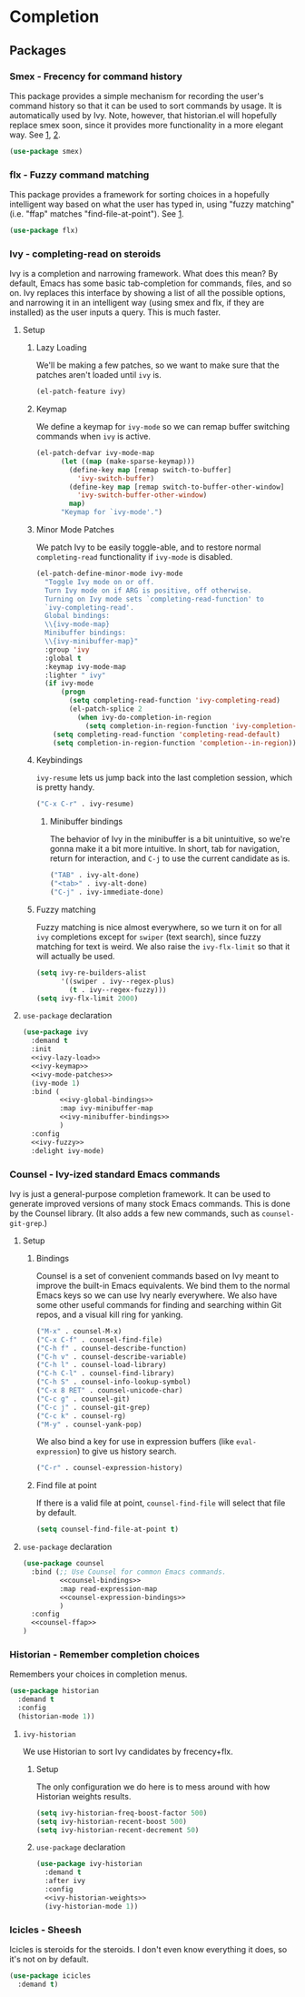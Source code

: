 * Completion
** Requires                                                       :noexport:

#+begin_src emacs-lisp
  ;;; the-completion.el --- Completion systems

  (require 'the-appearance)
  (require 'the-libraries)
  (require 'the-package)
  (require 'the-patch)
#+end_src

** Packages
*** Smex - Frecency for command history
This package provides a simple mechanism for recording the user's
command history so that it can be used to sort commands by usage. It
is automatically used by Ivy. Note, however, that historian.el will
hopefully replace smex soon, since it provides more functionality in a
more elegant way. See [[https://github.com/nonsequitur/smex][1]], [[https://github.com/PythonNut/historian.el][2]].

#+begin_src emacs-lisp
  (use-package smex)
#+end_src

*** flx - Fuzzy command matching
This package provides a framework for sorting choices in a hopefully
intelligent way based on what the user has typed in, using "fuzzy
matching" (i.e. "ffap" matches "find-file-at-point"). See [[https://github.com/lewang/flx][1]].

#+begin_src emacs-lisp
  (use-package flx)
#+end_src

*** Ivy - completing-read on steroids
Ivy is a completion and narrowing framework. What does this mean?
By default, Emacs has some basic tab-completion for commands,
files, and so on. Ivy replaces this interface by showing a list of
all the possible options, and narrowing it in an intelligent
way (using smex and flx, if they are installed) as the user inputs
a query. This is much faster.
**** Setup
:PROPERTIES:
:header-args: :tangle no
:END:
***** Lazy Loading
We'll be making a few patches, so we want to make sure that the
patches aren't loaded until =ivy= is.

#+NAME: ivy-lazy-load
#+begin_src emacs-lisp
  (el-patch-feature ivy)
#+end_src
***** Keymap
We define a keymap for =ivy-mode= so we can remap buffer switching
commands when =ivy= is active.
#+NAME: ivy-keymap
#+begin_src emacs-lisp
  (el-patch-defvar ivy-mode-map
        (let ((map (make-sparse-keymap)))
          (define-key map [remap switch-to-buffer]
            'ivy-switch-buffer)
          (define-key map [remap switch-to-buffer-other-window]
            'ivy-switch-buffer-other-window)
          map)
        "Keymap for `ivy-mode'.")
#+end_src
***** Minor Mode Patches
We patch Ivy to be easily toggle-able, and to restore normal
=completing-read= functionality if =ivy-mode= is disabled.
#+NAME: ivy-mode-patches
#+begin_src emacs-lisp
  (el-patch-define-minor-mode ivy-mode
    "Toggle Ivy mode on or off.
    Turn Ivy mode on if ARG is positive, off otherwise.
    Turning on Ivy mode sets `completing-read-function' to
    `ivy-completing-read'.
    Global bindings:
    \\{ivy-mode-map}
    Minibuffer bindings:
    \\{ivy-minibuffer-map}"
    :group 'ivy
    :global t
    :keymap ivy-mode-map
    :lighter " ivy"
    (if ivy-mode
        (progn
          (setq completing-read-function 'ivy-completing-read)
          (el-patch-splice 2
            (when ivy-do-completion-in-region
              (setq completion-in-region-function 'ivy-completion-in-region))))
      (setq completing-read-function 'completing-read-default)
      (setq completion-in-region-function 'completion--in-region)))
#+end_src
***** Keybindings
=ivy-resume= lets us jump back into the last completion session, which
is pretty handy.

#+NAME: ivy-global-bindings
#+begin_src emacs-lisp
  ("C-x C-r" . ivy-resume)
#+end_src
****** Minibuffer bindings
The behavior of Ivy in the minibuffer is a bit unintuitive, so we're
gonna make it a bit more intuitive. In short, tab for navigation,
return for interaction, and =C-j= to use the current candidate as is.
#+NAME: ivy-minibuffer-bindings
#+begin_src emacs-lisp
  ("TAB" . ivy-alt-done)
  ("<tab>" . ivy-alt-done)
  ("C-j" . ivy-immediate-done)
#+end_src
***** Fuzzy matching
Fuzzy matching is nice almost everywhere, so we turn it on for all
=ivy= completions except for =swiper= (text search), since fuzzy
matching for text is weird. We also raise the =ivy-flx-limit= so that
it will actually be used.
#+NAME: ivy-fuzzy
#+begin_src emacs-lisp
  (setq ivy-re-builders-alist
        '((swiper . ivy--regex-plus)
          (t . ivy--regex-fuzzy)))
  (setq ivy-flx-limit 2000)
#+end_src
**** =use-package= declaration
#+begin_src emacs-lisp
  (use-package ivy
    :demand t
    :init
    <<ivy-lazy-load>>
    <<ivy-keymap>>
    <<ivy-mode-patches>>
    (ivy-mode 1)
    :bind (
           <<ivy-global-bindings>>
           :map ivy-minibuffer-map
           <<ivy-minibuffer-bindings>>
           )
    :config
    <<ivy-fuzzy>>
    :delight ivy-mode)
#+end_src

*** Counsel - Ivy-ized standard Emacs commands
Ivy is just a general-purpose completion framework. It can be used
to generate improved versions of many stock Emacs commands. This is
done by the Counsel library. (It also adds a few new commands, such
as =counsel-git-grep=.)
**** Setup
:PROPERTIES:
:header-args: :tangle no
:END:
***** Bindings
Counsel is a set of convenient commands based on Ivy meant to improve
the built-in Emacs equivalents. We bind them to the normal Emacs keys
so we can use Ivy nearly everywhere. We also have some other useful
commands for finding and searching within Git repos, and a visual kill
ring for yanking.
#+NAME: counsel-bindings
#+begin_src emacs-lisp
  ("M-x" . counsel-M-x)
  ("C-x C-f" . counsel-find-file)
  ("C-h f" . counsel-describe-function)
  ("C-h v" . counsel-describe-variable)
  ("C-h l" . counsel-load-library)
  ("C-h C-l" . counsel-find-library)
  ("C-h S" . counsel-info-lookup-symbol)
  ("C-x 8 RET" . counsel-unicode-char)
  ("C-c g" . counsel-git)
  ("C-c j" . counsel-git-grep)
  ("C-c k" . counsel-rg)
  ("M-y" . counsel-yank-pop)
#+end_src

We also bind a key for use in expression buffers (like
=eval-expression=) to give us history search.

#+NAME: counsel-expression-bindings
#+begin_src emacs-lisp
  ("C-r" . counsel-expression-history)
#+end_src
***** Find file at point
If there is a valid file at point, =counsel-find-file= will select
that file by default.
#+NAME: counsel-ffap
#+begin_src emacs-lisp
  (setq counsel-find-file-at-point t)
#+end_src
**** =use-package= declaration
#+begin_src emacs-lisp
  (use-package counsel
    :bind (;; Use Counsel for common Emacs commands.
           <<counsel-bindings>>
           :map read-expression-map
           <<counsel-expression-bindings>>
           )
    :config
    <<counsel-ffap>>
  )
#+end_src

*** Historian - Remember completion choices
Remembers your choices in completion menus.

#+begin_src emacs-lisp
  (use-package historian
    :demand t
    :config
    (historian-mode 1))
#+end_src

**** =ivy-historian=
We use Historian to sort Ivy candidates by frecency+flx.

***** Setup
:PROPERTIES:
:header-args: :tangle no
:END:
The only configuration we do here is to mess around with how Historian
weights results.
#+NAME: ivy-historian-weights
#+begin_src emacs-lisp
  (setq ivy-historian-freq-boost-factor 500)
  (setq ivy-historian-recent-boost 500)
  (setq ivy-historian-recent-decrement 50)
#+end_src

***** =use-package= declaration
#+begin_src emacs-lisp
  (use-package ivy-historian
    :demand t
    :after ivy
    :config
    <<ivy-historian-weights>>
    (ivy-historian-mode 1))
#+end_src

*** Icicles - Sheesh
Icicles is steroids for the steroids. I don't even know everything it
does, so it's not on by default.

#+begin_src emacs-lisp
  (use-package icicles
    :demand t)
#+end_src

** Provides                                                       :noexport:
#+begin_src emacs-lisp
  (provide 'the-completion)

  ;;; the-completion.el ends here
#+end_src
